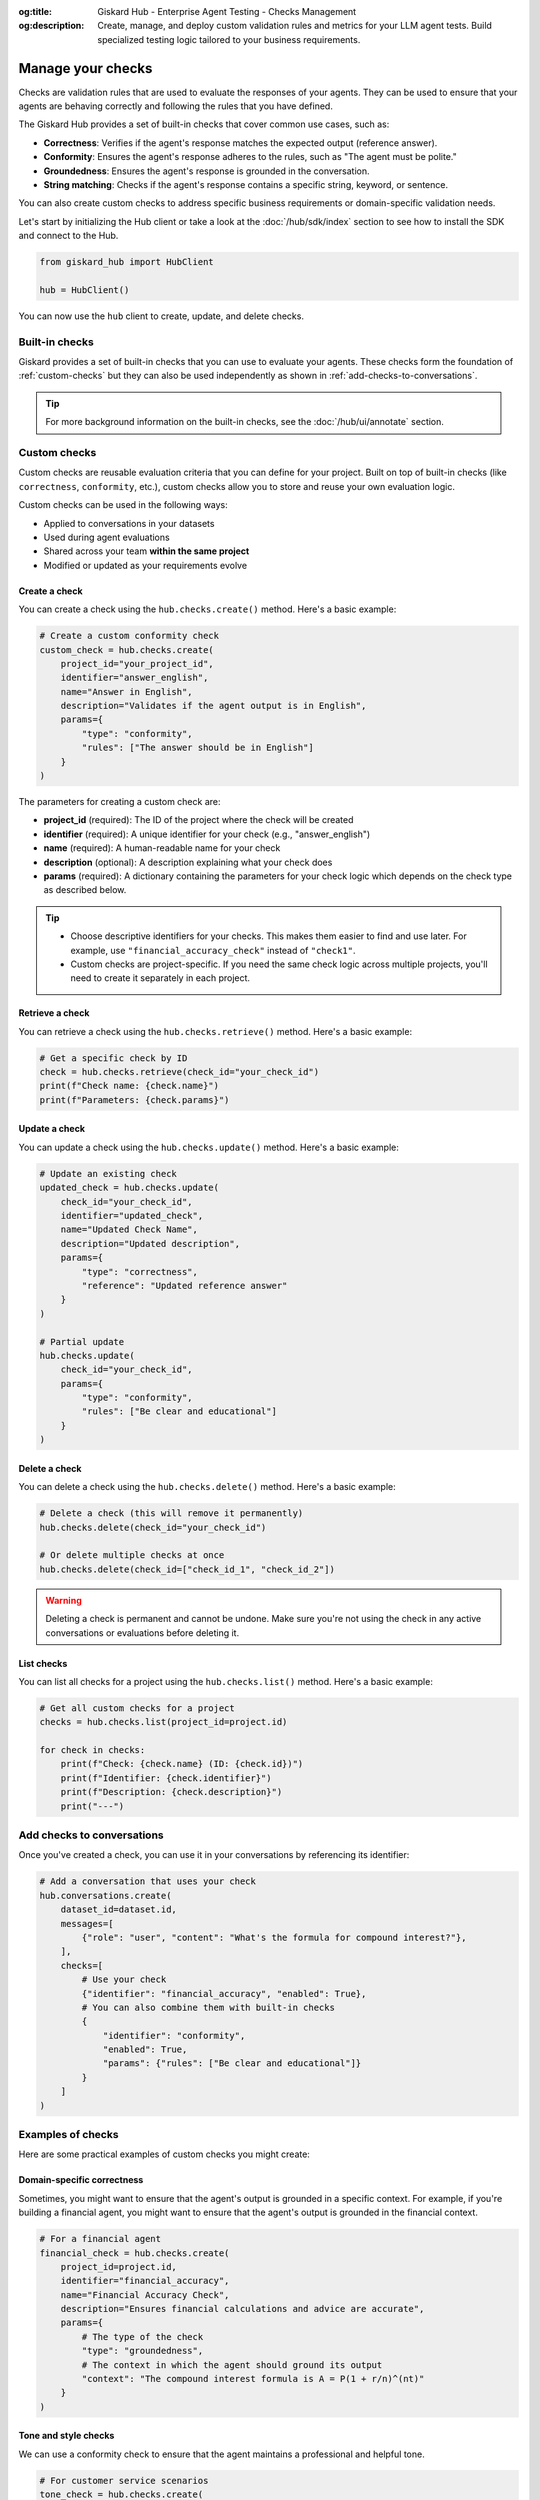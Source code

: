 :og:title: Giskard Hub - Enterprise Agent Testing - Checks Management
:og:description: Create, manage, and deploy custom validation rules and metrics for your LLM agent tests. Build specialized testing logic tailored to your business requirements.

===================
Manage your checks
===================

Checks are validation rules that are used to evaluate the responses of your agents. They can be used to ensure that your agents are behaving correctly and following the rules that you have defined.

The Giskard Hub provides a set of built-in checks that cover common use cases, such as:

* **Correctness**: Verifies if the agent's response matches the expected output (reference answer).
* **Conformity**: Ensures the agent's response adheres to the rules, such as "The agent must be polite."
* **Groundedness**: Ensures the agent's response is grounded in the conversation.
* **String matching**: Checks if the agent's response contains a specific string, keyword, or sentence.

You can also create custom checks to address specific business requirements or domain-specific validation needs.

Let's start by initializing the Hub client or take a look at the :doc:`/hub/sdk/index` section to see how to install the SDK and connect to the Hub.

.. code-block:: python

    from giskard_hub import HubClient

    hub = HubClient()

You can now use the ``hub`` client to create, update, and delete checks.

Built-in checks
---------------

Giskard provides a set of built-in checks that you can use to evaluate your agents. These checks form the foundation of :ref:`custom-checks` but they can also be used independently as shown in :ref:`add-checks-to-conversations`.

.. tip::

    For more background information on the built-in checks, see the :doc:`/hub/ui/annotate` section.

.. _custom-checks:

Custom checks
-------------

Custom checks are reusable evaluation criteria that you can define for your project. Built on top of built-in checks (like ``correctness``, ``conformity``, etc.), custom checks allow you to store and reuse your own evaluation logic.

Custom checks can be used in the following ways:

- Applied to conversations in your datasets
- Used during agent evaluations
- Shared across your team **within the same project**
- Modified or updated as your requirements evolve

Create a check
______________

You can create a check using the ``hub.checks.create()`` method. Here's a basic example:

.. code-block:: python

    # Create a custom conformity check
    custom_check = hub.checks.create(
        project_id="your_project_id",
        identifier="answer_english",
        name="Answer in English",
        description="Validates if the agent output is in English",
        params={
            "type": "conformity",
            "rules": ["The answer should be in English"]
        }
    )

The parameters for creating a custom check are:

- **project_id** (required): The ID of the project where the check will be created
- **identifier** (required): A unique identifier for your check (e.g., "answer_english")
- **name** (required): A human-readable name for your check
- **description** (optional): A description explaining what your check does
- **params** (required): A dictionary containing the parameters for your check logic which depends on the check type as described below.

.. tab-set::

    .. tab-item:: Correctness Check

        **Parameter**: ``reference`` (type: ``str``)

        The expected output that the agent's response should match. The correctness check validates whether all information from the reference answer is present in the agent answer without contradiction.

        .. code-block:: python

            params={
                "type": "correctness",
                "reference": "Paris is the capital of France, founded around 200 BC."
            }

    .. tab-item:: Conformity Check

        **Parameter**: ``rules`` (type: ``list[str]``)

        A list of rules that the agent should follow in its response. Each rule should check a unique and unambiguous behavior.

        .. code-block:: python

            params={
                "type": "conformity",
                "rules": [
                    "The agent should only answer in English",
                    "The agent should maintain a professional tone"
                ]
            }

    .. tab-item:: Groundedness Check

        **Parameter**: ``context`` (type: ``str``)

        The context in which the agent should ground its output. This check validates that all information in the agent's response is present in the given context without contradiction.

        .. code-block:: python

            params={
                "type": "groundedness",
                "context": (
                    "Sir Edmund Hillary, a New Zealand mountaineer, "
                    "became famous for being one of the first people "
                    "to reach the summit of Mount Everest with Tenzing Norgay "
                    "on May 29, 1953."
                )
            }

    .. tab-item:: String Match Check

        **Parameter**: ``keyword`` (type: ``str``)

        The string that the agent's output should contain. This check validates that the specified keyword appears in the agent's response.

        .. code-block:: python

            params={
                "type": "string_match",
                "keyword": "Hello"
            }

    .. tab-item:: Metadata Check

        **Parameter**: ``json_path_rules`` (type: ``list[dict]``)

        A list of dictionaries with the following keys:

        - ``json_path``: The JSON path to the value that the agent's output should contain
        - ``expected_value``: The expected value at the JSON path
        - ``expected_value_type``: The expected type of the value (``string``, ``number``, or ``boolean``)

        .. code-block:: python

            params={
                "type": "metadata",
                "json_path_rules": [
                    {
                        "json_path": "$.user.name",
                        "expected_value": "John",
                        "expected_value_type": "string"
                    },
                    {
                        "json_path": "$.output.success",
                        "expected_value": True,
                        "expected_value_type": "boolean"
                    }
                ]
            }

.. tip::

    - Choose descriptive identifiers for your checks. This makes them easier to find and use later. For example, use ``"financial_accuracy_check"`` instead of ``"check1"``.
    - Custom checks are project-specific. If you need the same check logic across multiple projects, you'll need to create it separately in each project.


Retrieve a check
________________

You can retrieve a check using the ``hub.checks.retrieve()`` method. Here's a basic example:

.. code-block:: python

    # Get a specific check by ID
    check = hub.checks.retrieve(check_id="your_check_id")
    print(f"Check name: {check.name}")
    print(f"Parameters: {check.params}")

Update a check
______________

You can update a check using the ``hub.checks.update()`` method. Here's a basic example:

.. code-block:: python

    # Update an existing check
    updated_check = hub.checks.update(
        check_id="your_check_id",
        identifier="updated_check",
        name="Updated Check Name",
        description="Updated description",
        params={
            "type": "correctness",
            "reference": "Updated reference answer"
        }
    )

    # Partial update
    hub.checks.update(
        check_id="your_check_id",
        params={
            "type": "conformity",
            "rules": ["Be clear and educational"]
        }
    )

Delete a check
______________

You can delete a check using the ``hub.checks.delete()`` method. Here's a basic example:

.. code-block:: python

    # Delete a check (this will remove it permanently)
    hub.checks.delete(check_id="your_check_id")

    # Or delete multiple checks at once
    hub.checks.delete(check_id=["check_id_1", "check_id_2"])

.. warning::

    Deleting a check is permanent and cannot be undone. Make sure you're not using the check in any active conversations or evaluations before deleting it.

List checks
___________

You can list all checks for a project using the ``hub.checks.list()`` method. Here's a basic example:

.. code-block:: python

    # Get all custom checks for a project
    checks = hub.checks.list(project_id=project.id)

    for check in checks:
        print(f"Check: {check.name} (ID: {check.id})")
        print(f"Identifier: {check.identifier}")
        print(f"Description: {check.description}")
        print("---")

.. _add-checks-to-conversations:

Add checks to conversations
---------------------------

Once you've created a check, you can use it in your conversations by referencing its identifier:

.. code-block:: python

    # Add a conversation that uses your check
    hub.conversations.create(
        dataset_id=dataset.id,
        messages=[
            {"role": "user", "content": "What's the formula for compound interest?"},
        ],
        checks=[
            # Use your check
            {"identifier": "financial_accuracy", "enabled": True},
            # You can also combine them with built-in checks
            {
                "identifier": "conformity",
                "enabled": True,
                "params": {"rules": ["Be clear and educational"]}
            }
        ]
    )

Examples of checks
------------------

Here are some practical examples of custom checks you might create:

Domain-specific correctness
___________________________

Sometimes, you might want to ensure that the agent's output is grounded in a specific context. For example, if you're building a financial agent, you might want to ensure that the agent's output is grounded in the financial context.

.. code-block:: python

    # For a financial agent
    financial_check = hub.checks.create(
        project_id=project.id,
        identifier="financial_accuracy",
        name="Financial Accuracy Check",
        description="Ensures financial calculations and advice are accurate",
        params={
            # The type of the check
            "type": "groundedness",
            # The context in which the agent should ground its output
            "context": "The compound interest formula is A = P(1 + r/n)^(nt)"
        }
    )

Tone and style checks
_____________________

We can use a conformity check to ensure that the agent maintains a professional and helpful tone.

.. code-block:: python

    # For customer service scenarios
    tone_check = hub.checks.create(
        project_id=project.id,
        identifier="professional_tone",
        name="Professional Tone Check",
        description="Validates that responses maintain a professional and helpful tone",
        params={
            "type": "conformity",
            "rules": [
                "Response should be polite and professional",
                "Avoid casual language or slang"
            ]
        }
    )

Content safety checks
_____________________

A major use case for checks is to ensure that the agent does not answer questions that are not related to the domain.

.. code-block:: python

    # For content moderation
    safety_check = hub.checks.create(
        project_id=project.id,
        identifier="content_safety",
        name="Content Safety Check",
        description="Ensures the agent refuses to answer questions that are not related to the domain",
        params={
            "type": "correctness",
            "reference": "I'm sorry, I can't answer that question"
        }
    )

Verify tool calls
_________________

You can use a metadata check to verify that the agent calls the correct tool or calls any tool at all. For example, to ensure your agent always uses the latest information, you can use a metadata check to verify that the agent calls the correct tool.

.. code-block:: python

    # For tool calling
    tool_check = hub.checks.create(
        project_id=project.id,
        identifier="tool_calling",
        name="Tool Calling Check",
        description="Ensures the agent calls the correct tool",
        params={
            "type": "metadata",
            "json_path_rules": [
                {"json_path": "$.tool", "expected_value": "calculator", "expected_value_type": "string"}
            ]
        }
    )